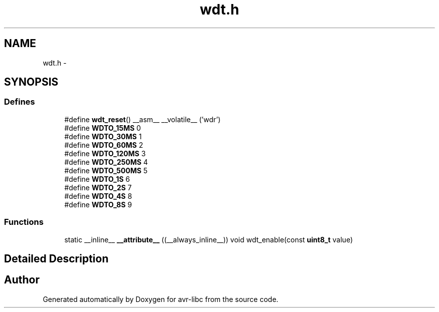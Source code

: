 .TH "wdt.h" 3 "20 Jun 2016" "Version 2.0.0" "avr-libc" \" -*- nroff -*-
.ad l
.nh
.SH NAME
wdt.h \- 
.SH SYNOPSIS
.br
.PP
.SS "Defines"

.in +1c
.ti -1c
.RI "#define \fBwdt_reset\fP()   __asm__ __volatile__ ('wdr')"
.br
.ti -1c
.RI "#define \fBWDTO_15MS\fP   0"
.br
.ti -1c
.RI "#define \fBWDTO_30MS\fP   1"
.br
.ti -1c
.RI "#define \fBWDTO_60MS\fP   2"
.br
.ti -1c
.RI "#define \fBWDTO_120MS\fP   3"
.br
.ti -1c
.RI "#define \fBWDTO_250MS\fP   4"
.br
.ti -1c
.RI "#define \fBWDTO_500MS\fP   5"
.br
.ti -1c
.RI "#define \fBWDTO_1S\fP   6"
.br
.ti -1c
.RI "#define \fBWDTO_2S\fP   7"
.br
.ti -1c
.RI "#define \fBWDTO_4S\fP   8"
.br
.ti -1c
.RI "#define \fBWDTO_8S\fP   9"
.br
.in -1c
.SS "Functions"

.in +1c
.ti -1c
.RI "static __inline__ \fB__attribute__\fP ((__always_inline__)) void wdt_enable(const \fBuint8_t\fP value)"
.br
.in -1c
.SH "Detailed Description"
.PP 

.SH "Author"
.PP 
Generated automatically by Doxygen for avr-libc from the source code.
